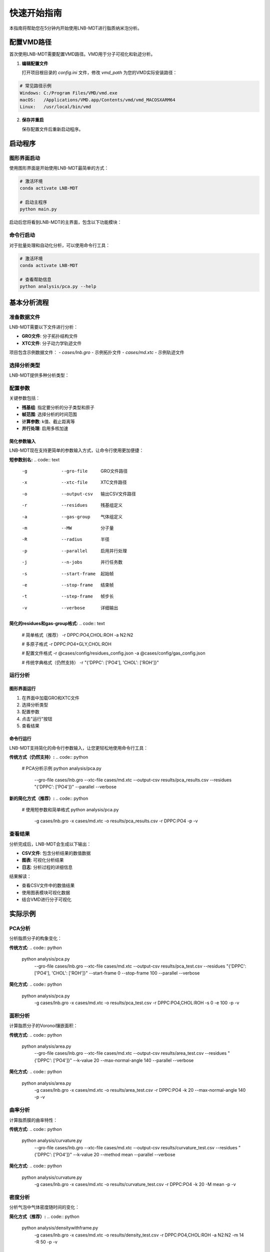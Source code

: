 快速开始指南
============

本指南将帮助您在5分钟内开始使用LNB-MDT进行脂质纳米泡分析。

配置VMD路径
----------

首次使用LNB-MDT需要配置VMD路径。VMD用于分子可视化和轨迹分析。

1. **编辑配置文件**
   
   打开项目根目录的 `config.ini` 文件，修改 `vmd_path` 为您的VMD实际安装路径：

.. code:: text

   # 常见路径示例
   Windows: C:/Program Files/VMD/vmd.exe
   macOS:   /Applications/VMD.app/Contents/vmd/vmd_MACOSXARM64
   Linux:   /usr/local/bin/vmd

2. **保存并重启**
   
   保存配置文件后重新启动程序。

启动程序
--------

图形界面启动
~~~~~~~~~~~~

使用图形界面是开始使用LNB-MDT最简单的方式：

.. code:: python

   # 激活环境
   conda activate LNB-MDT
   
   # 启动主程序
   python main.py

启动后您将看到LNB-MDT的主界面，包含以下功能模块：

.. raw:: html

   <div style="display: grid; grid-template-columns: repeat(auto-fit, minmax(200px, 1fr)); gap: 15px; margin: 20px 0;">

   <div style="background: linear-gradient(135deg, #f093fb 0%, #f5576c 100%); color: white; padding: 10px; border-radius: 8px; text-align: center;">
   <h4 style="margin-center: 0;">🧬 Generation Module</h4>
   </div>

   <div style="background: linear-gradient(135deg, #4facfe 0%, #00f2fe 100%); color: white; padding: 10px; border-radius: 8px; text-align: center;">
   <h4 style="margin-center: 0;">📊 Analysis Module</h4>
   </div>

   <div style="background: linear-gradient(135deg, #43e97b 0%, #38f9d7 100%); color: white; padding: 10px; border-radius: 8px; text-align: center;">
   <h4 style="margin-center: 0;">📈 Figure Module</h4>
   </div>

   <div style="background: linear-gradient(135deg, #fa709a 0%, #fee140 100%); color: white; padding: 10px; border-radius: 8px; text-align: center;">
   <h4 style="margin-center: 0;">🔧 VMD Module</h4>
   </div>

   </div>

命令行启动
~~~~~~~~~~

对于批量处理和自动化分析，可以使用命令行工具：

.. code:: python

   # 激活环境
   conda activate LNB-MDT
   
   # 查看帮助信息
   python analysis/pca.py --help

基本分析流程
------------

准备数据文件
~~~~~~~~~~~~

LNB-MDT需要以下文件进行分析：

- **GRO文件**: 分子拓扑结构文件
- **XTC文件**: 分子动力学轨迹文件

项目包含示例数据文件：
- `cases/lnb.gro` - 示例拓扑文件  
- `cases/md.xtc` - 示例轨迹文件

选择分析类型
~~~~~~~~~~~~

LNB-MDT提供多种分析类型：

.. raw:: html

   <div style="display: grid; grid-template-columns: repeat(auto-fit, minmax(250px, 1fr)); gap: 15px; margin: 20px 0;">

   <div style="background-color: #f3e5f5; padding: 15px; border-radius: 8px;">
   <h4 style="margin-top: 0; color: #7b1fa2;">📐 Anisotropy</h4>
   <p style="margin-bottom: 0;">主成分分析，研究分子构象变化</p>
   </div>

   <div style="background-color: #e8f5e8; padding: 15px; border-radius: 8px;">
   <h4 style="margin-top: 0; color: #388e3c;">📏 APL</h4>
   <p style="margin-bottom: 0;">Voronoi镶嵌面积计算</p>
   </div>

   <div style="background-color: #fff3e0; padding: 15px; border-radius: 8px;">
   <h4 style="margin-top: 0; color: #f57c00;">🌊 SZ</h4>
   <p style="margin-bottom: 0;">膜曲率计算（平均/高斯）</p>
   </div>

   <div style="background-color: #fce4ec; padding: 15px; border-radius: 8px;">
   <h4 style="margin-top: 0; color: #c2185b;">📊 Cluster</h4>
   <p style="margin-bottom: 0;">分子聚集行为分析</p>
   </div>

   </div>

配置参数
~~~~~~~~

关键参数包括：

- **残基组**: 指定要分析的分子类型和原子
- **帧范围**: 选择分析的时间范围  
- **计算参数**: k值、截止距离等
- **并行处理**: 启用多核加速

简化参数输入
^^^^^^^^^^^^

LNB-MDT现在支持更简单的参数输入方式，让命令行使用更加便捷：

**短参数别名:**
.. code:: text

   -g  --gro-file      GRO文件路径
   -x  --xtc-file      XTC文件路径  
   -o  --output-csv    输出CSV文件路径
   -r  --residues      残基组定义
   -a  --gas-group     气体组定义
   -m  --MW           分子量
   -R  --radius       半径
   -p  --parallel     启用并行处理
   -j  --n-jobs       并行任务数
   -s  --start-frame   起始帧
   -e  --stop-frame    结束帧
   -t  --step-frame    帧步长
   -v  --verbose       详细输出

**简化的residues和gas-group格式:**
.. code:: text

   # 简单格式（推荐）
   -r DPPC:PO4,CHOL:ROH
   -a N2:N2
   
   # 多原子格式
   -r DPPC:PO4+GLY,CHOL:ROH
   
   # 配置文件格式
   -r @cases/config/residues_config.json
   -a @cases/config/gas_config.json
   
   # 传统字典格式（仍然支持）
   -r "{'DPPC': ['PO4'], 'CHOL': ['ROH']}"

运行分析
~~~~~~~~

图形界面运行
^^^^^^^^^^^^

1. 在界面中加载GRO和XTC文件
2. 选择分析类型
3. 配置参数
4. 点击"运行"按钮
5. 查看结果

命令行运行
^^^^^^^^^^

LNB-MDT支持简化的命令行参数输入，让您更轻松地使用命令行工具：

**传统方式（仍然支持）:**
.. code:: python

   # PCA分析示例
   python analysis/pca.py \
     --gro-file cases/lnb.gro \
     --xtc-file cases/md.xtc \
     --output-csv results/pca_results.csv \
     --residues "{'DPPC': ['PO4']}" \
     --parallel \
     --verbose

**新的简化方式（推荐）:**
.. code:: python

   # 使用短参数和简单格式
   python analysis/pca.py \
     -g cases/lnb.gro \
     -x cases/md.xtc \
     -o results/pca_results.csv \
     -r DPPC:PO4 \
     -p \
     -v

查看结果
~~~~~~~~

分析完成后，LNB-MDT会生成以下输出：

- **CSV文件**: 包含分析结果的数值数据
- **图表**: 可视化分析结果  
- **日志**: 分析过程的详细信息

结果解读：

- 查看CSV文件中的数值结果
- 使用图表模块可视化数据
- 结合VMD进行分子可视化

实际示例
--------

PCA分析
~~~~~~~

分析脂质分子的构象变化：

**传统方式:**
.. code:: python

   python analysis/pca.py \
     --gro-file cases/lnb.gro \
     --xtc-file cases/md.xtc \
     --output-csv results/pca_test.csv \
     --residues "{'DPPC': ['PO4'], 'CHOL': ['ROH']}" \
     --start-frame 0 \
     --stop-frame 100 \
     --parallel \
     --verbose

**简化方式:**
.. code:: python

   python analysis/pca.py \
     -g cases/lnb.gro \
     -x cases/md.xtc \
     -o results/pca_test.csv \
     -r DPPC:PO4,CHOL:ROH \
     -s 0 \
     -e 100 \
     -p \
     -v

面积分析
~~~~~~~~

计算脂质分子的Voronoi镶嵌面积：

**传统方式:**
.. code:: python

   python analysis/area.py \
     --gro-file cases/lnb.gro \
     --xtc-file cases/md.xtc \
     --output-csv results/area_test.csv \
     --residues "{'DPPC': ['PO4']}" \
     --k-value 20 \
     --max-normal-angle 140 \
     --parallel \
     --verbose

**简化方式:**
.. code:: python

   python analysis/area.py \
     -g cases/lnb.gro \
     -x cases/md.xtc \
     -o results/area_test.csv \
     -r DPPC:PO4 \
     -k 20 \
     --max-normal-angle 140 \
     -p \
     -v

曲率分析
~~~~~~~~

计算脂质膜的曲率特性：

**传统方式:**
.. code:: python

   python analysis/curvature.py \
     --gro-file cases/lnb.gro \
     --xtc-file cases/md.xtc \
     --output-csv results/curvature_test.csv \
     --residues "{'DPPC': ['PO4']}" \
     --k-value 20 \
     --method mean \
     --parallel \
     --verbose

**简化方式:**
.. code:: python

   python analysis/curvature.py \
     -g cases/lnb.gro \
     -x cases/md.xtc \
     -o results/curvature_test.csv \
     -r DPPC:PO4 \
     -k 20 \
     -M mean \
     -p \
     -v

密度分析
~~~~~~~~

分析气泡中气体密度随时间的变化：

**简化方式（推荐）:**
.. code:: python

   python analysis/densitywithframe.py \
     -g cases/lnb.gro \
     -x cases/md.xtc \
     -o results/density_test.csv \
     -r DPPC:PO4,CHOL:ROH \
     -a N2:N2 \
     -m 14 \
     -R 50 \
     -p \
     -v

机器学习功能
------------

LNB-MDT集成了强大的机器学习功能，包括参数优化、异常检测和属性预测。

参数优化
~~~~~~~~

自动参数优化功能可以帮助找到最佳的分析参数：

.. code:: python

   from machine_learning import AnalysisParameterOptimizer
   
   # 创建优化器
   optimizer = AnalysisParameterOptimizer('area')
   
   # 运行优化
   results = optimizer.optimize()
   print(f"最佳参数: {results['best_parameters']}")

异常检测
~~~~~~~~

异常模式检测可以识别轨迹中的异常行为：

.. code:: python

   from machine_learning import MDAnomalyDetector
   
   # 创建检测器
   detector = MDAnomalyDetector(method='isolation_forest')
   
   # 分析轨迹
   results = detector.analyze_trajectory(
       gro_file="cases/lnb.gro",
       xtc_file="cases/md.xtc",
       residues={'DPPC': ['PO4']}
   )

属性预测
~~~~~~~~

分子属性预测可以基于轨迹数据预测分子的物理化学性质：

.. code:: python

   from machine_learning import MDPropertyPredictor
   
   # 创建预测器
   predictor = MDPropertyPredictor(
       model_type='random_forest',
       target_property='diffusion_coefficient'
   )
   
   # 训练模型
   results = predictor.fit(X_train, y_train)

VMD集成
--------

LNB-MDT支持与VMD的无缝集成，用于分子可视化和轨迹分析。

VMD路径配置
~~~~~~~~~~~

首次使用需要配置VMD路径：

1. **找到VMD安装路径**

.. code:: text

   Windows: 通常在 C:/Program Files/VMD/vmd.exe
   macOS:   通常在 /Applications/VMD.app/Contents/vmd/vmd_MACOSXARM64
   Linux:   通常在 /usr/local/bin/vmd

2. **编辑配置文件**
   
   打开项目根目录的 `config.ini` 文件，修改 `vmd_path` 为您的VMD实际安装路径：

.. code:: ini

   [VMD]
   vmd_path = /Applications/VMD.app/Contents/vmd/vmd_MACOSXARM64

3. **验证配置**
   
   保存配置文件后重新启动LNB-MDT程序。

启动VMD
~~~~~~~

图形界面启动：

1. 点击"Start VMD"按钮
2. 等待VMD启动
3. 拖拽CSV文件到VMD窗口
4. 选择分子进行可视化

命令行启动：

.. code:: python

   # 启动VMD
   python -c "from modules.vmd_control import VMDTcp; vmd = VMDTcp(); vmd.start()"

可视化操作
~~~~~~~~~~

操作步骤：

1. 在LNB-MDT中加载分析结果
2. 选择要可视化的帧和分子
3. VMD自动跳转到对应帧
4. 高亮显示选中的分子
5. 调整可视化参数

下一步
------

恭喜！您已经成功完成了LNB-MDT的快速开始！

接下来可以：

- 学习 :doc:`analysis_modules` 的深度使用  
- 探索 :doc:`machine_learning` 功能
- 查看 :doc:`api_reference` 了解API详情
